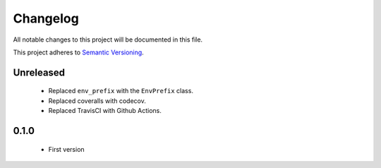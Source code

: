 Changelog
---------

All notable changes to this project will be documented in this file.

This project adheres to `Semantic Versioning`_.

.. _`Semantic Versioning`: https://semver.org/spec/v2.0.0.html

Unreleased
==========

  - Replaced ``env_prefix`` with the ``EnvPrefix`` class.
  - Replaced coveralls with codecov.
  - Replaced TravisCI with Github Actions.

0.1.0
=====

  - First version
